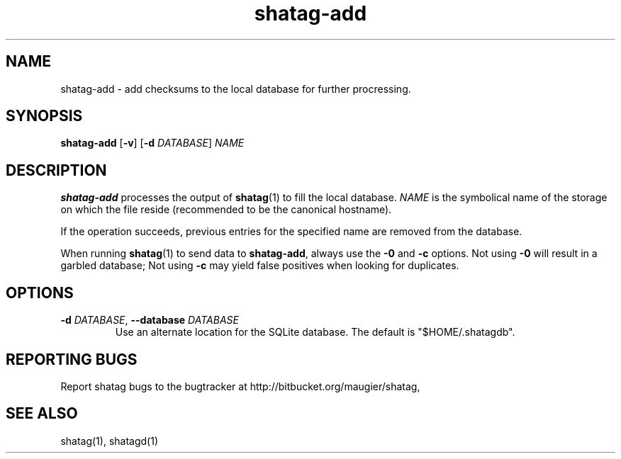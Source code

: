 .TH shatag-add 1 26.08.2010 "Shatag 0.1" "Shatag"

.SH NAME

shatag-add - add checksums to the local database for further procressing.

.SH SYNOPSIS
.B shatag-add
.nh
[\fB\-v\fR]
[\fB\-d \fIDATABASE\fR]
\fINAME\fR
.hy

.SH DESCRIPTION
.B shatag-add
processes the output of \fBshatag\fR(1) to fill the local database. \fINAME\fR
is the symbolical name of the storage on which the file reside (recommended
to be the canonical hostname).

If the operation succeeds, previous entries for the specified name are removed from the database.

When running \fBshatag\fR(1) to send data to \fBshatag-add\fR, always use the
\fB\-0\fR and \fB-c\fR options. Not using \fB\-0\fR will result in a garbled database;
Not using \fB\-c\fR may yield false positives when looking for duplicates.

.SH OPTIONS


.IP "\fB\-d \fIDATABASE\fR, \fB\-\-database \fIDATABASE\fP"
Use an alternate location for the SQLite database. The default
is "$HOME/.shatagdb".


.SH "REPORTING BUGS"
Report shatag bugs to the bugtracker at http://bitbucket.org/maugier/shatag,

.SH "SEE ALSO"
shatag(1), shatagd(1)
